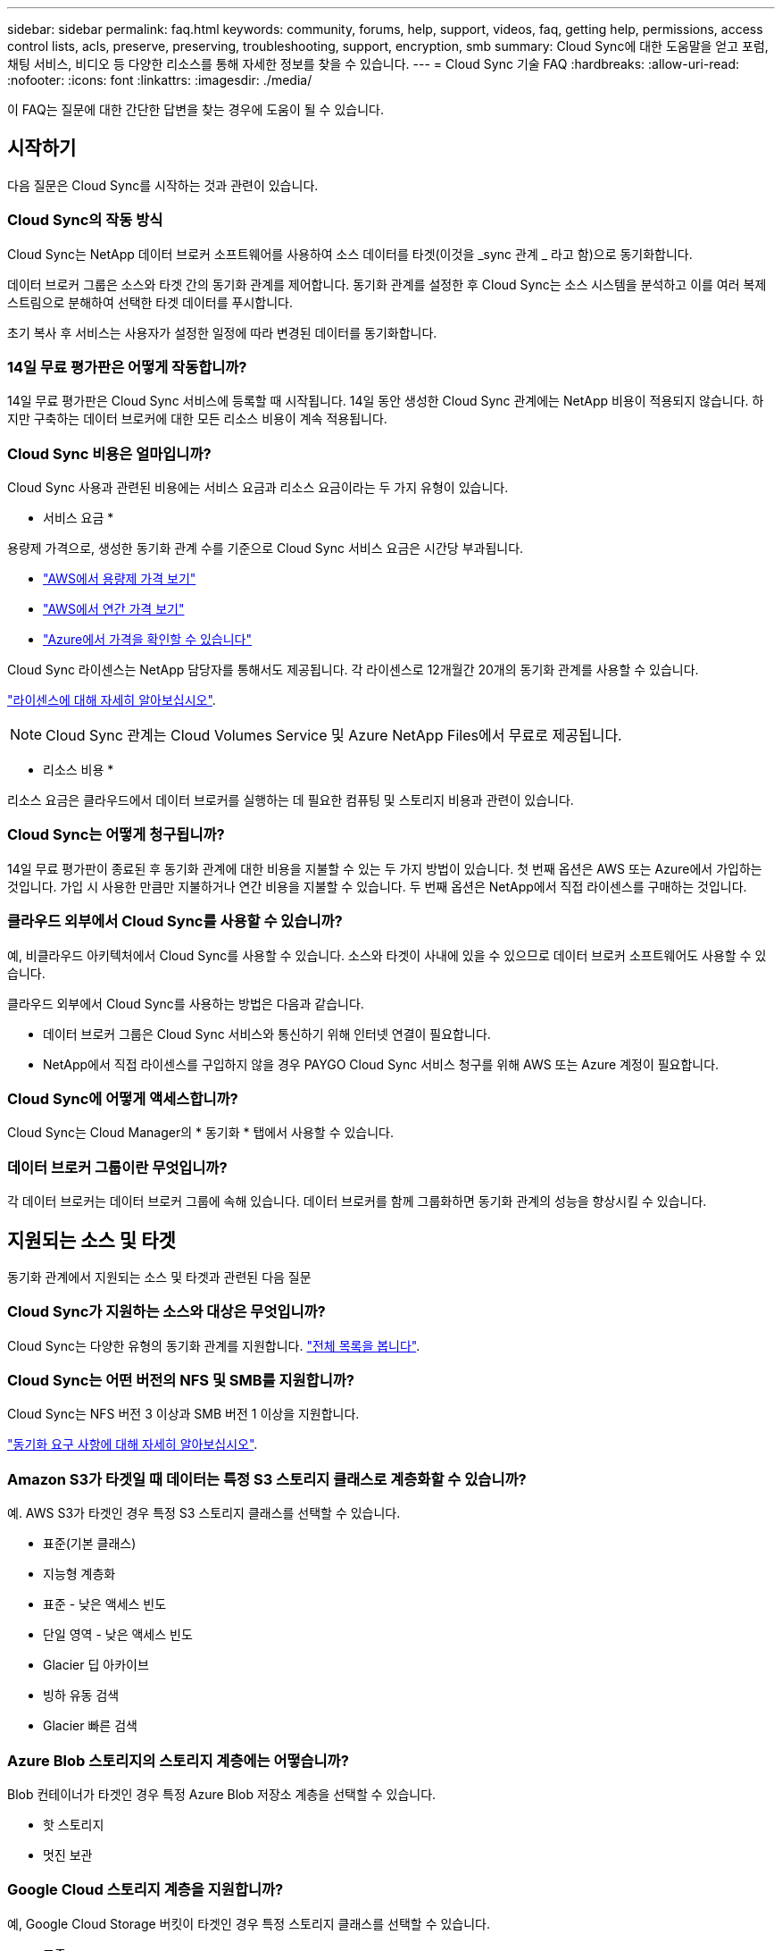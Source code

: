 ---
sidebar: sidebar 
permalink: faq.html 
keywords: community, forums, help, support, videos, faq, getting help, permissions, access control lists, acls, preserve, preserving, troubleshooting, support, encryption, smb 
summary: Cloud Sync에 대한 도움말을 얻고 포럼, 채팅 서비스, 비디오 등 다양한 리소스를 통해 자세한 정보를 찾을 수 있습니다. 
---
= Cloud Sync 기술 FAQ
:hardbreaks:
:allow-uri-read: 
:nofooter: 
:icons: font
:linkattrs: 
:imagesdir: ./media/


[role="lead"]
이 FAQ는 질문에 대한 간단한 답변을 찾는 경우에 도움이 될 수 있습니다.



== 시작하기

다음 질문은 Cloud Sync를 시작하는 것과 관련이 있습니다.



=== Cloud Sync의 작동 방식

Cloud Sync는 NetApp 데이터 브로커 소프트웨어를 사용하여 소스 데이터를 타겟(이것을 _sync 관계 _ 라고 함)으로 동기화합니다.

데이터 브로커 그룹은 소스와 타겟 간의 동기화 관계를 제어합니다. 동기화 관계를 설정한 후 Cloud Sync는 소스 시스템을 분석하고 이를 여러 복제 스트림으로 분해하여 선택한 타겟 데이터를 푸시합니다.

초기 복사 후 서비스는 사용자가 설정한 일정에 따라 변경된 데이터를 동기화합니다.



=== 14일 무료 평가판은 어떻게 작동합니까?

14일 무료 평가판은 Cloud Sync 서비스에 등록할 때 시작됩니다. 14일 동안 생성한 Cloud Sync 관계에는 NetApp 비용이 적용되지 않습니다. 하지만 구축하는 데이터 브로커에 대한 모든 리소스 비용이 계속 적용됩니다.



=== Cloud Sync 비용은 얼마입니까?

Cloud Sync 사용과 관련된 비용에는 서비스 요금과 리소스 요금이라는 두 가지 유형이 있습니다.

* 서비스 요금 *

용량제 가격으로, 생성한 동기화 관계 수를 기준으로 Cloud Sync 서비스 요금은 시간당 부과됩니다.

* https://aws.amazon.com/marketplace/pp/B01LZV5DUJ["AWS에서 용량제 가격 보기"^]
* https://aws.amazon.com/marketplace/pp/B06XX5V3M2["AWS에서 연간 가격 보기"^]
* https://azuremarketplace.microsoft.com/en-us/marketplace/apps/netapp.cloud-sync-service?tab=PlansAndPrice["Azure에서 가격을 확인할 수 있습니다"^]


Cloud Sync 라이센스는 NetApp 담당자를 통해서도 제공됩니다. 각 라이센스로 12개월간 20개의 동기화 관계를 사용할 수 있습니다.

link:concept-licensing.html["라이센스에 대해 자세히 알아보십시오"].


NOTE: Cloud Sync 관계는 Cloud Volumes Service 및 Azure NetApp Files에서 무료로 제공됩니다.

* 리소스 비용 *

리소스 요금은 클라우드에서 데이터 브로커를 실행하는 데 필요한 컴퓨팅 및 스토리지 비용과 관련이 있습니다.



=== Cloud Sync는 어떻게 청구됩니까?

14일 무료 평가판이 종료된 후 동기화 관계에 대한 비용을 지불할 수 있는 두 가지 방법이 있습니다. 첫 번째 옵션은 AWS 또는 Azure에서 가입하는 것입니다. 가입 시 사용한 만큼만 지불하거나 연간 비용을 지불할 수 있습니다. 두 번째 옵션은 NetApp에서 직접 라이센스를 구매하는 것입니다.



=== 클라우드 외부에서 Cloud Sync를 사용할 수 있습니까?

예, 비클라우드 아키텍처에서 Cloud Sync를 사용할 수 있습니다. 소스와 타겟이 사내에 있을 수 있으므로 데이터 브로커 소프트웨어도 사용할 수 있습니다.

클라우드 외부에서 Cloud Sync를 사용하는 방법은 다음과 같습니다.

* 데이터 브로커 그룹은 Cloud Sync 서비스와 통신하기 위해 인터넷 연결이 필요합니다.
* NetApp에서 직접 라이센스를 구입하지 않을 경우 PAYGO Cloud Sync 서비스 청구를 위해 AWS 또는 Azure 계정이 필요합니다.




=== Cloud Sync에 어떻게 액세스합니까?

Cloud Sync는 Cloud Manager의 * 동기화 * 탭에서 사용할 수 있습니다.



=== 데이터 브로커 그룹이란 무엇입니까?

각 데이터 브로커는 데이터 브로커 그룹에 속해 있습니다. 데이터 브로커를 함께 그룹화하면 동기화 관계의 성능을 향상시킬 수 있습니다.



== 지원되는 소스 및 타겟

동기화 관계에서 지원되는 소스 및 타겟과 관련된 다음 질문



=== Cloud Sync가 지원하는 소스와 대상은 무엇입니까?

Cloud Sync는 다양한 유형의 동기화 관계를 지원합니다. link:reference-supported-relationships.html["전체 목록을 봅니다"].



=== Cloud Sync는 어떤 버전의 NFS 및 SMB를 지원합니까?

Cloud Sync는 NFS 버전 3 이상과 SMB 버전 1 이상을 지원합니다.

link:reference-requirements.html["동기화 요구 사항에 대해 자세히 알아보십시오"].



=== Amazon S3가 타겟일 때 데이터는 특정 S3 스토리지 클래스로 계층화할 수 있습니까?

예. AWS S3가 타겟인 경우 특정 S3 스토리지 클래스를 선택할 수 있습니다.

* 표준(기본 클래스)
* 지능형 계층화
* 표준 - 낮은 액세스 빈도
* 단일 영역 - 낮은 액세스 빈도
* Glacier 딥 아카이브
* 빙하 유동 검색
* Glacier 빠른 검색




=== Azure Blob 스토리지의 스토리지 계층에는 어떻습니까?

Blob 컨테이너가 타겟인 경우 특정 Azure Blob 저장소 계층을 선택할 수 있습니다.

* 핫 스토리지
* 멋진 보관




=== Google Cloud 스토리지 계층을 지원합니까?

예, Google Cloud Storage 버킷이 타겟인 경우 특정 스토리지 클래스를 선택할 수 있습니다.

* 표준
* 니어라인
* 콜드라인
* 아카이브




== 네트워킹

다음 질문은 Cloud Sync의 네트워킹 요구 사항과 관련이 있습니다.



=== Cloud Sync의 네트워킹 요구 사항은 무엇입니까?

Cloud Sync 환경에서는 데이터 브로커 그룹이 선택한 프로토콜 또는 오브젝트 스토리지 API(Amazon S3, Azure Blob, IBM 클라우드 오브젝트 스토리지)를 통해 소스 및 타겟에 연결되어 있어야 합니다.

또한 데이터 브로커 그룹은 포트 443을 통해 아웃바운드 인터넷 연결을 필요로 하므로 Cloud Sync 서비스와 통신하고 몇 가지 다른 서비스 및 리포지토리에 연결할 수 있습니다.

자세한 내용을 보려면 link:reference-networking.html["네트워킹 요구 사항을 검토합니다"].



=== 데이터 브로커와 함께 프록시 서버를 사용할 수 있습니까?

예.

Cloud Sync는 기본 인증을 사용하거나 사용하지 않는 프록시 서버를 지원합니다. 데이터 브로커를 배포할 때 프록시 서버를 지정하면 데이터 브로커의 모든 HTTP 및 HTTPS 트래픽이 프록시를 통해 라우팅됩니다. NFS 또는 SMB와 같은 비 HTTP 트래픽은 프록시 서버를 통해 라우팅할 수 없습니다.

프록시 서버의 유일한 제한 사항은 NFS 또는 Azure NetApp Files 동기화 관계를 사용하여 전송 중 데이터 암호화를 사용하는 것입니다. 암호화된 데이터는 HTTPS를 통해 전송되며 프록시 서버를 통해 라우팅할 수 없습니다.



== 데이터 동기화

다음 질문은 데이터 동기화 작동 방식과 관련이 있습니다.



=== 동기화가 얼마나 자주 발생합니까?

기본 스케줄은 일별 동기화에 대해 설정됩니다. 초기 동기화 후 다음을 수행할 수 있습니다.

* 원하는 일 수, 시간 또는 분으로 동기화 일정을 수정합니다
* 동기화 일정을 비활성화합니다
* 동기화 일정 삭제(데이터가 손실되지 않음. 동기화 관계만 제거됨)




=== 최소 동기화 일정은 무엇입니까?

1분마다 데이터를 동기화하도록 관계를 예약할 수 있습니다.



=== 데이터 브로커 그룹이 파일 동기화 실패 시 재시도합니까? 아니면 시간 초과입니까?

데이터 브로커 그룹은 단일 파일이 전송되지 않을 때 시간 초과되지 않습니다. 대신 데이터 브로커 그룹은 파일을 건너뛰기 전에 3번 재시도합니다. 재시도 값은 동기화 관계에 대한 설정에서 구성할 수 있습니다.

link:task-managing-relationships.html#changing-the-settings-for-a-sync-relationship["동기화 관계의 설정을 변경하는 방법에 대해 알아봅니다"].



=== 매우 큰 데이터 세트가 있는 경우 어떻게 해야 합니까?

단일 디렉토리에 600,000개 이상의 파일이 있는 경우 페이로드를 처리하도록 데이터 브로커 그룹을 구성할 수 있도록 mailto:ng-cloudsync-support@netapp.com [contact us] 를 사용합니다. 데이터 브로커 그룹에 메모리를 추가해야 할 수도 있습니다.

마운트 지점의 총 파일 수에는 제한이 없습니다. 계층 구조(최상위 디렉토리 또는 하위 디렉토리)의 레벨에 관계없이 60만 개 이상의 파일이 있는 대규모 디렉토리에 대해서는 추가 메모리가 필요합니다.



== 보안

보안과 관련된 다음 질문입니다.



=== Cloud Sync는 안전합니까?

예. 모든 Cloud Sync 서비스 네트워킹 연결은 을 사용하여 수행됩니다 https://aws.amazon.com/sqs/["아마존 단순 대기열 서비스(SQS)"^].

데이터 브로커 그룹과 Amazon S3, Azure Blob, Google Cloud Storage 및 IBM Cloud Object Storage 간의 모든 통신은 HTTPS 프로토콜을 통해 수행됩니다.

사내(소스 또는 타겟) 시스템에서 Cloud Sync를 사용하는 경우 다음과 같은 몇 가지 권장 연결 옵션을 활용할 수 있습니다.

* 인터넷에 연결되지 않은 AWS Direct Connect, Azure ExpressRoute 또는 Google Cloud Interconnect 연결(지정한 클라우드 네트워크와만 통신할 수 있음)
* 온-프레미스 게이트웨이 장치와 클라우드 네트워크 간의 VPN 연결
* S3 버킷, Azure Blob 스토리지 또는 Google Cloud Storage를 통한 추가 보안 데이터 전송을 위해 Amazon Private S3 Endpoint, Azure Virtual Network 서비스 끝점 또는 Private Google Access를 설정할 수 있습니다.


이러한 방법 중 하나라도 있으면 사내 NAS 서버와 Cloud Sync 데이터 브로커 그룹 간에 보안 연결이 설정됩니다.



=== Cloud Sync에서 데이터를 암호화합니까?

* Cloud Sync는 소스 및 타겟 NFS 서버 간에 전송 중 데이터 암호화를 지원합니다. link:task-nfs-encryption.html["자세한 정보"].
* SMB의 경우 Cloud Sync는 서버 측에서 암호화한 SMB 3.0 및 3.11 데이터를 지원합니다. Cloud Sync는 암호화된 데이터를 소스에서 데이터가 암호화된 상태로 유지되는 타겟으로 복사합니다.
+
Cloud Sync는 SMB 데이터 자체를 암호화할 수 없습니다.

* Amazon S3 버킷이 동기화 관계의 타겟인 경우 AWS KMS 암호화 또는 AES-256 암호화를 사용하여 데이터 암호화를 사용할지 여부를 선택할 수 있습니다.




== 권한

다음 질문은 데이터 권한과 관련이 있습니다.



=== SMB 데이터 권한이 타겟 위치에 동기화됩니까?

소스 SMB 공유와 타겟 SMB 공유 간, 소스 SMB 공유에서 오브젝트 스토리지(ONTAP S3 제외) 간에 액세스 제어 목록(ACL)을 보존하도록 Cloud Sync을 설정할 수 있습니다.


NOTE: Cloud Sync는 오브젝트 스토리지에서 SMB 공유로의 ACL 복제를 지원하지 않습니다.

link:task-copying-acls.html["SMB 공유 간에 ACL을 복사하는 방법에 대해 알아봅니다"].



=== NFS 데이터 권한이 타겟 위치에 동기화됩니까?

Cloud Sync는 다음과 같이 NFS 서버 간에 NFS 권한을 자동으로 복제합니다.

* NFS 버전 3: Cloud Sync는 사용 권한과 사용자 그룹 소유자를 복사합니다.
* NFS 버전 4: Cloud Sync는 ACL을 복제합니다.




== 오브젝트 스토리지 메타데이터

Cloud Sync는 다음과 같은 유형의 동기화 관계를 위해 소스에서 타겟으로 오브젝트 스토리지 메타데이터를 복제합니다.

* Amazon S3 -> Amazon S3 ^1^
* Amazon S3 -> StorageGRID 를 선택합니다
* StorageGRID -> Amazon S3
* StorageGRID -> StorageGRID
* StorageGRID -> Google 클라우드 스토리지
* Google 클라우드 스토리지 -> StorageGRID^1^
* Google Cloud Storage -> IBM Cloud Object Storage ^1^
* Google Cloud Storage -> Amazon S3 ^1^
* Amazon S3 -> Google Cloud Storage 를 클릭합니다
* IBM Cloud Object Storage -> Google Cloud Storage
* StorageGRID -> IBM 클라우드 오브젝트 스토리지
* IBM 클라우드 오브젝트 스토리지 -> StorageGRID
* IBM 클라우드 오브젝트 스토리지 -> IBM 클라우드 오브젝트 스토리지


^1^ 이러한 동기화 관계의 경우 해야 합니다 link:task-creating-relationships.html["동기화 관계를 만들 때 개체에 대한 복사 설정을 활성화합니다"].



== 성능

다음 질문은 Cloud Sync 성능과 관련이 있습니다.



=== 동기화 관계의 진행률 표시기는 무엇을 나타냅니까?

동기화 관계는 데이터 브로커 그룹의 네트워크 어댑터의 처리량을 보여 줍니다. 여러 데이터 브로커를 사용하여 동기화 성능을 가속화하면 처리량은 모든 트래픽의 합계입니다. 이 처리량은 20초마다 새로 고쳐집니다.



=== 성능 문제가 발생했습니다. 동시 전송 수를 제한할 수 있습니까?

용량이 매우 큰 파일(각 BB가 여러 개 있는 경우)이 있으면 전송 프로세스를 완료하는 데 시간이 오래 걸릴 수 있으며 성능에 영향을 줄 수 있습니다.

동시 전송 수를 제한하는 것은 도움이 될 수 있습니다. mailto:ng-cloudsync-support@netapp.com [문의처].



=== Azure NetApp Files에서 성능이 낮은 이유는 무엇입니까?

Azure NetApp Files 간에 데이터를 동기화할 때 디스크 서비스 수준이 Standard인 경우 장애 및 성능 문제가 발생할 수 있습니다.

동기화 성능을 향상시키려면 서비스 수준을 Premium 또는 Ultra로 변경합니다.

https://docs.microsoft.com/en-us/azure/azure-netapp-files/azure-netapp-files-service-levels#throughput-limits["Azure NetApp Files 서비스 수준 및 처리량 에 대해 자세히 알아보십시오"^].



=== AWS용 Cloud Volumes Service의 성능이 낮은 이유는 무엇입니까?

클라우드 볼륨과 데이터를 동기화할 때 클라우드 볼륨의 성능 수준이 Standard인 경우 장애 및 성능 문제가 발생할 수 있습니다.

동기화 성능을 향상시키려면 서비스 수준을 Premium 또는 Extreme으로 변경하십시오.



=== 그룹에 필요한 데이터 브로커는 몇 개입니까?

새 관계를 만들 때는 가속화된 동기화 관계에 속하는 기존 데이터 브로커를 선택하지 않는 한 그룹의 단일 데이터 브로커로 시작합니다. 대부분의 경우 단일 데이터 브로커가 동기화 관계에 대한 성능 요구사항을 충족할 수 있습니다. 그렇지 않으면 그룹에 추가 데이터 브로커를 추가하여 동기화 성능을 가속화할 수 있습니다. 하지만 먼저 동기화 성능에 영향을 줄 수 있는 다른 요소를 확인해야 합니다.

여러 요소가 데이터 전송 성능에 영향을 줄 수 있습니다. 네트워크 대역폭, 지연 시간, 네트워크 토폴로지, 데이터 브로커 VM 사양 및 스토리지 시스템 성능 때문에 전반적인 동기화 성능이 영향을 받을 수 있습니다. 예를 들어, 그룹의 단일 데이터 브로커는 100MB/s에 도달할 수 있지만 타겟의 디스크 처리량은 64MB/s만 허용할 수 있습니다 따라서 데이터 브로커 그룹은 데이터를 복사하려고 계속 노력하고 있지만 타겟 고객은 데이터 브로커 그룹의 성능을 충족할 수 없습니다.

따라서 대상의 네트워킹 성능과 디스크 처리량을 확인해야 합니다.

그런 다음 그룹에 추가 데이터 브로커를 추가하여 해당 관계의 로드를 공유함으로써 동기화 성능을 높일 수 있습니다. link:task-managing-relationships.html#accelerating-sync-performance["동기화 성능을 가속화하는 방법에 대해 알아보십시오"].



== 항목을 삭제하는 중입니다

다음 질문은 원본 및 대상에서 동기화 관계 및 데이터를 삭제하는 것과 관련이 있습니다.



=== Cloud Sync 관계를 삭제하면 어떻게 됩니까?

관계를 삭제하면 이후의 모든 데이터 동기화가 중지되고 결제가 종료됩니다. 대상에 동기화된 데이터는 그대로 유지됩니다.



=== 소스 서버에서 항목을 삭제하면 어떻게 됩니까? 대상에서도 제거됩니까?

기본적으로 활성 동기화 관계가 있는 경우 소스 서버에서 삭제된 항목은 다음 동기화 중에 대상에서 삭제되지 않습니다. 그러나 각 관계의 동기화 설정에는 Cloud Sync가 소스에서 삭제된 경우 대상 위치의 파일을 삭제하도록 정의할 수 있는 옵션이 있습니다.

link:task-managing-relationships.html#changing-the-settings-for-a-sync-relationship["동기화 관계의 설정을 변경하는 방법에 대해 알아봅니다"].



=== 대상에서 항목을 삭제하면 어떻게 됩니까? 소스에서도 제거됩니까?

대상에서 삭제된 항목은 원본에서 제거되지 않습니다. 관계는 소스에서 타겟으로 한 방향입니다. 다음 동기화 주기에서 Cloud Sync는 소스를 타겟과 비교하여 항목이 누락되었음을 확인하고 Cloud Sync 소스에서 타겟으로 다시 복사합니다.



== 문제 해결

https://kb.netapp.com/Advice_and_Troubleshooting/Cloud_Services/Cloud_Sync/Cloud_Sync_FAQ:_Support_and_Troubleshooting["NetApp 기술 자료: Cloud Sync FAQ: 지원 및 문제 해결"^]



== 데이터 브로커 딥 다이브

다음 질문은 데이터 브로커와 관련이 있습니다.



=== 데이터 브로커의 아키텍처를 설명해 줄 수 있습니까?

물론입니다. 다음은 가장 중요한 사항입니다.

* 데이터 브로커는 Linux 호스트에서 실행되는 node.js 애플리케이션입니다.
* Cloud Sync는 다음과 같이 데이터 브로커를 배포합니다.
+
** AWS: AWS CloudFormation 템플릿에서
** Azure: Azure Resource Manager에서
** Google: Google Cloud Deployment Manager에서
** 고유한 Linux 호스트를 사용하는 경우 소프트웨어를 수동으로 설치해야 합니다


* 데이터 브로커 소프트웨어는 자동으로 최신 버전으로 업그레이드합니다.
* 데이터 브로커는 AWS SQS를 안정적이고 안전한 통신 채널과 제어 및 모니터링용으로 사용합니다. 또한 SQS는 지속성 계층을 제공합니다.
* 그룹에 추가 데이터 브로커를 추가하여 전송 속도를 높이고 고가용성을 추가할 수 있습니다. 하나의 데이터 브로커가 실패하는 경우 서비스 복원력을 제공합니다.

